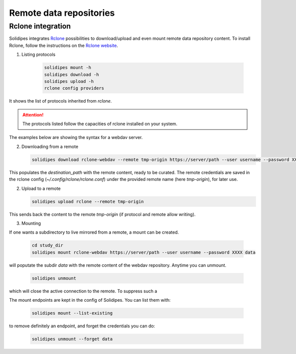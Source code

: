 .. _remotes-rclone:

##########################
 Remote data repositories
##########################

********************
 Rclone integration
********************

Solidipes integrates `Rclone <https://rclone.org/>`_ possibilities to download/upload and even mount remote data repository content.
To install Rclone, follow the instructions on the `Rclone website <https://rclone.org/install/>`_.

#. Listing protocols

      .. code::

         solidipes mount -h
         solidipes download -h
         solidipes upload -h
         rclone config providers

It shows the list of protocols inherited from `rclone`.

.. attention::

   The protocols listed follow the capacities of rclone installed on
   your system.

The examples below are showing the syntax for a webdav server.

2. Downloading from a remote

   .. code::

      solidipes download rclone-webdav --remote tmp-origin https://server/path --user username --password XXXX destination_path

This populates the `destination_path` with the remote content, ready to
be curated. The remote credentials are saved in the rclone config
(`~/.config/rclone/rclone.conf`) under the provided remote name (here
`tmp-origin`), for later use.

2. Upload to a remote

   .. code::

      solidipes upload rclone --remote tmp-origin

This sends back the content to the remote `tmp-origin` (if protocol and
remote allow writing).

3. Mounting

If one wants a subdirectory to live mirrored from a remote, a mount can
be created.

   .. code::

      cd study_dir
      solidipes mount rclone-webdav https://server/path --user username --password XXXX data

will poputate the subdir `data` with the remote content of the webdav
repository. Anytime you can unmount.

   .. code::

      solidipes unmount

which will close the active connection to the remote. To suppress such a

The mount endpoints are kept in the config of Solidipes. You can list
them with:

   .. code::

      solidipes mount --list-existing

to remove definitely an endpoint, and forget the credentials you can do:

   .. code::

      solidipes unmount --forget data
